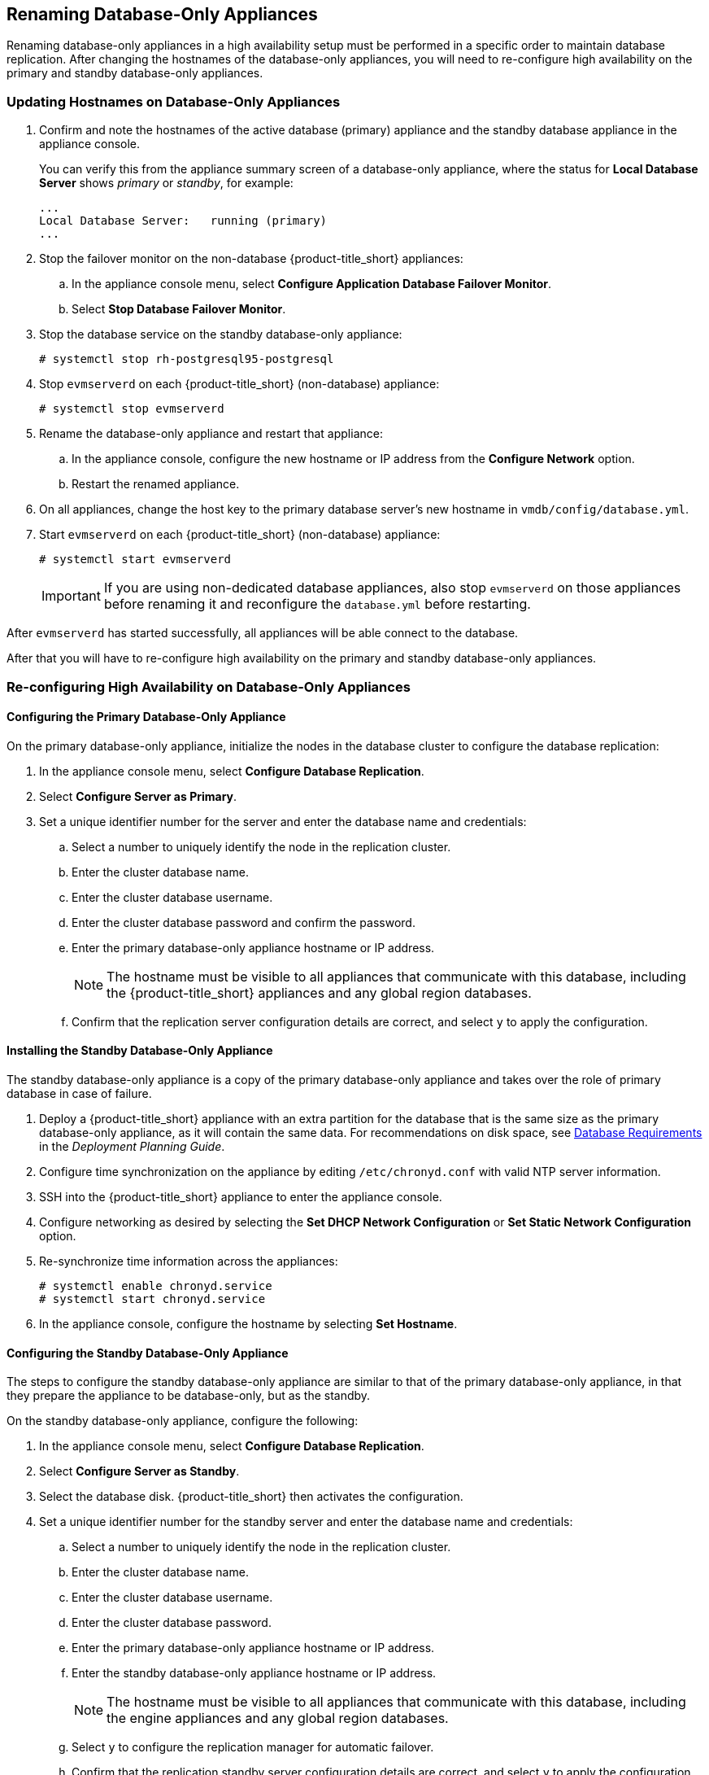 [[renaming-ha]]
== Renaming Database-Only Appliances

Renaming database-only appliances in a high availability setup must be performed in a specific order to maintain database replication. After changing the hostnames of the database-only appliances, you will need to re-configure high availability on the primary and standby database-only appliances.


=== Updating Hostnames on Database-Only Appliances

. Confirm and note the hostnames of the active database (primary) appliance and the standby database appliance in the appliance console. 
+
You can verify this from the appliance summary screen of a database-only appliance, where the status for *Local Database Server* shows _primary_ or _standby_, for example:
+
----
...
Local Database Server:   running (primary)
...
----
+
. Stop the failover monitor on the non-database {product-title_short} appliances:
.. In the appliance console menu, select *Configure Application Database Failover Monitor*. 
.. Select *Stop Database Failover Monitor*.
. Stop the database service on the standby database-only appliance:
+
----
# systemctl stop rh-postgresql95-postgresql
----
+
. Stop `evmserverd` on each {product-title_short} (non-database) appliance:
+
----
# systemctl stop evmserverd
----
+
. Rename the database-only appliance and restart that appliance:
.. In the appliance console, configure the new hostname or IP address from the *Configure Network* option.
.. Restart the renamed appliance.
//Rename, then restart the standby if desired now? [Dayle: need to confirm the goal with bug reporter.]
+
. On all appliances, change the host key to the primary database server's new hostname in `vmdb/config/database.yml`.
. Start `evmserverd` on each {product-title_short} (non-database) appliance:
+
----
# systemctl start evmserverd
----
+
[IMPORTANT]
====
If you are using non-dedicated database appliances, also stop `evmserverd` on those appliances before renaming it and reconfigure the `database.yml` before restarting.
====

After `evmserverd` has started successfully, all appliances will be able connect to the database. 

After that you will have to re-configure high availability on the primary and standby database-only appliances.

//After that you will have to reconfigure high availability from xref:configuring_primary_db[] 
//(part 2.3 in Installation - All steps from 2.3 to 2.6?).

=== Re-configuring High Availability on Database-Only Appliances

==== Configuring the Primary Database-Only Appliance

On the primary database-only appliance, initialize the nodes in the database cluster to configure the database replication:

. In the appliance console menu, select *Configure Database Replication*. 
. Select *Configure Server as Primary*.
. Set a unique identifier number for the server and enter the database name and credentials:
.. Select a number to uniquely identify the node in the replication cluster.
.. Enter the cluster database name.
.. Enter the cluster database username.
.. Enter the cluster database password and confirm the password.
.. Enter the primary database-only appliance hostname or IP address.
+
[NOTE]
====
The hostname must be visible to all appliances that communicate with this database, including the {product-title_short} appliances and any global region databases.
====
+
.. Confirm that the replication server configuration details are correct, and select `y` to apply the configuration.


==== Installing the Standby Database-Only Appliance

The standby database-only appliance is a copy of the primary database-only appliance and takes over the role of primary database in case of failure.

. Deploy a {product-title_short} appliance with an extra partition for the database that is the same size as the primary database-only appliance, as it will contain the same data. For recommendations on disk space, see https://access.redhat.com/documentation/en-us/red_hat_cloudforms/4.7-Beta/html/deployment_planning_guide/introduction#database-requirements[Database Requirements] in the _Deployment Planning Guide_.
. Configure time synchronization on the appliance by editing `/etc/chronyd.conf` with valid NTP server information.
. SSH into the {product-title_short} appliance to enter the appliance console. 
. Configure networking as desired by selecting the *Set DHCP Network Configuration* or *Set Static Network Configuration* option.
. Re-synchronize time information across the appliances:
+
------
# systemctl enable chronyd.service
# systemctl start chronyd.service
------
+
. In the appliance console, configure the hostname by selecting *Set Hostname*.


==== Configuring the Standby Database-Only Appliance

The steps to configure the standby database-only appliance are similar to that of the primary database-only appliance, in that they prepare the appliance to be database-only, but as the standby.

On the standby database-only appliance, configure the following:

. In the appliance console menu, select *Configure Database Replication*. 
. Select *Configure Server as Standby*.
. Select the database disk. {product-title_short} then activates the configuration.
. Set a unique identifier number for the standby server and enter the database name and credentials:
.. Select a number to uniquely identify the node in the replication cluster.
.. Enter the cluster database name.
.. Enter the cluster database username.
.. Enter the cluster database password.
.. Enter the primary database-only appliance hostname or IP address.
.. Enter the standby database-only appliance hostname or IP address.
+
[NOTE]
====
The hostname must be visible to all appliances that communicate with this database, including the engine appliances and any global region databases.
====
+
.. Select `y` to configure the replication manager for automatic failover.
.. Confirm that the replication standby server configuration details are correct, and select `y` to apply the configuration. The standby server will then run an initial synchronization with the primary database, and start locally in standby mode.
. Verify the configuration on the appliance console details screen for the standby server. When configured successfully, *Local Database Server* shows as `running (standby)`. 
. Restart the failover monitor on the non-database {product-title_short} appliances (appliances running _evmserverd_): 
.. In the appliance console menu, select *Configure Application Database Failover Monitor*. 
.. Select *Start Database Failover Monitor*.

Your {product-title_short} environment is now re-configured for high availability.


